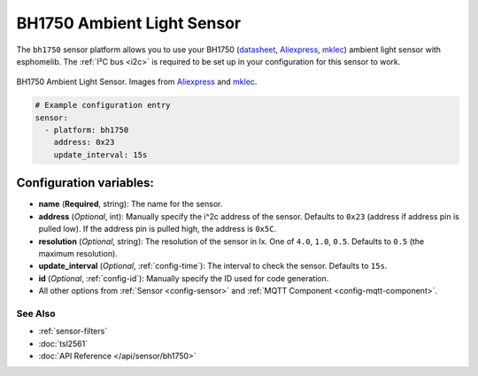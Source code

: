 BH1750 Ambient Light Sensor
===========================

The ``bh1750`` sensor platform allows you to use your BH1750
(`datasheet <http://www.mouser.com/ds/2/348/bh1750fvi-e-186247.pdf>`__, `Aliexpress`_, `mklec`_)
ambient light sensor with esphomelib. The :ref:`I²C bus <i2c>` is required to be set up in
your configuration for this sensor to work.

.. figure:: images/bh1750-full.jpg
    :align: center
    :target: `Aliexpress`_
    :width: 50.0%

    BH1750 Ambient Light Sensor. Images from `Aliexpress`_ and `mklec`_.

.. _Aliexpress: https://www.adafruit.com/product/1603
.. _mklec: http://mklec.com/modules/micro-controller-modules/bh1750-bh1750fvi-digital-light-sensor-module

.. code:: yaml

    # Example configuration entry
    sensor:
      - platform: bh1750
        address: 0x23
        update_interval: 15s

Configuration variables:
~~~~~~~~~~~~~~~~~~~~~~~~

- **name** (**Required**, string): The name for the sensor.
- **address** (*Optional*, int): Manually specify the i^2c address of the sensor.
  Defaults to ``0x23`` (address if address pin is pulled low). If the address pin is pulled high,
  the address is ``0x5C``.
- **resolution** (*Optional*, string): The resolution of the sensor in lx. One of ``4.0``,
  ``1.0``, ``0.5``. Defaults to ``0.5`` (the maximum resolution).
- **update_interval** (*Optional*, :ref:`config-time`): The interval to check the
  sensor. Defaults to ``15s``.
- **id** (*Optional*, :ref:`config-id`): Manually specify the ID used for code
  generation.
- All other options from :ref:`Sensor <config-sensor>` and :ref:`MQTT Component <config-mqtt-component>`.

See Also
^^^^^^^^

- :ref:`sensor-filters`
- :doc:`tsl2561`
- :doc:`API Reference </api/sensor/bh1750>`
